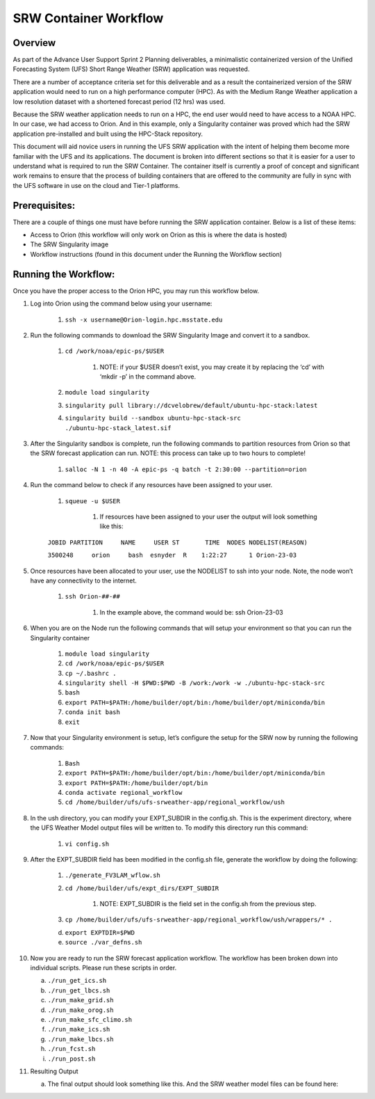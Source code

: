 .. _srw_workflow:
=================================
SRW Container Workflow
=================================
---------------------------------
 **Overview**
---------------------------------
As part of the Advance User Support Sprint 2 Planning deliverables, a minimalistic containerized version of the Unified Forecasting System (UFS) Short Range Weather (SRW) application was requested. 

There are a number of acceptance criteria set for this deliverable and as a result the containerized version of the SRW application would need to run on a high performance computer (HPC). As with the Medium Range Weather application a low resolution dataset with a shortened forecast period (12 hrs) was used.

Because the SRW weather application needs to run on a HPC, the end user would need to have access to a NOAA HPC. In our case, we had access to Orion. And in this example, only a Singularity container was proved which had the SRW application pre-installed and built using the HPC-Stack repository. 

This document will aid novice users in running the UFS SRW application with the intent of helping them become more familiar with the UFS and its applications. The document is broken into different sections so that it is easier for a user to understand what is required to run the SRW Container. The container itself is currently a proof of concept and significant work remains to ensure that the process of building containers that are offered to the community are fully in sync with the UFS software in use on the cloud and Tier-1 platforms.

---------------------------------
 **Prerequisites**:
---------------------------------
There are a couple of things one must have before running the SRW application container. Below is a list of these items:

- Access to Orion (this workflow will only work on Orion as this is where the data is hosted)

- The SRW Singularity image

- Workflow instructions (found in this document under the Running the Workflow section)


---------------------------------
 **Running the Workflow**:
---------------------------------
Once you have the proper access to the Orion HPC, you may run this workflow below. 

1. Log into Orion using the command below using your username:

    1. ``ssh -x username@Orion-login.hpc.msstate.edu``

2. Run the following commands to download the SRW Singularity Image and convert it to a sandbox.

    1. ``cd /work/noaa/epic-ps/$USER``

        1. NOTE: if your $USER doesn’t exist, you may create it by replacing the ‘cd’ with ‘mkdir -p’ in the command above.

    2. ``module load singularity``

    3. ``singularity pull library://dcvelobrew/default/ubuntu-hpc-stack:latest``

    4. ``singularity build --sandbox ubuntu-hpc-stack-src ./ubuntu-hpc-stack_latest.sif``

3. After the Singularity sandbox is complete, run the following commands to partition resources from Orion so that the SRW forecast application can run. NOTE: this process can take up to two hours to complete! 

    1. ``salloc -N 1 -n 40 -A epic-ps -q batch -t 2:30:00 --partition=orion``

4. Run the command below to check if any resources have been assigned to your user.

    1. ``squeue -u $USER``

        1. If resources have been assigned to your user the output will look something like this:

    ``JOBID PARTITION     NAME     USER ST       TIME  NODES NODELIST(REASON)``

    ``3500248     orion     bash  esnyder  R    1:22:27      1 Orion-23-03``

5. Once resources have been allocated to your user, use the NODELIST to ssh into your node. Note, the node won’t have any connectivity to the internet.

    1. ``ssh Orion-##-##``

        1. In the example above, the command would be: ssh Orion-23-03

6. When you are on the Node run the following commands that will setup your environment so that you can run the Singularity container

    1. ``module load singularity``

    2. ``cd /work/noaa/epic-ps/$USER``

    3. ``cp ~/.bashrc .``

    4. ``singularity shell -H $PWD:$PWD -B /work:/work -w ./ubuntu-hpc-stack-src``

    5. ``bash``

    6. ``export PATH=$PATH:/home/builder/opt/bin:/home/builder/opt/miniconda/bin``

    7. ``conda init bash``

    8. ``exit``

7. Now that your Singularity environment is setup, let’s configure the setup for the SRW now by running the following commands:

    1. ``Bash``
    2. ``export PATH=$PATH:/home/builder/opt/bin:/home/builder/opt/miniconda/bin``
    3. ``export PATH=$PATH:/home/builder/opt/bin``
    4. ``conda activate regional_workflow``
    5. ``cd /home/builder/ufs/ufs-srweather-app/regional_workflow/ush``


8. In the ush directory, you can modify your EXPT_SUBDIR in the config.sh. This is the experiment directory, where the UFS Weather Model output files will be written to. To modify this directory run this command:

    1. ``vi config.sh``

9. After the EXPT_SUBDIR field has been modified in the config.sh file, generate the workflow by doing the following:

    1. ``./generate_FV3LAM_wflow.sh``

    2. ``cd /home/builder/ufs/expt_dirs/EXPT_SUBDIR``

        1. NOTE: EXPT_SUBDIR is the field set in the config.sh from the previous step.

    3. ``cp /home/builder/ufs/ufs-srweather-app/regional_workflow/ush/wrappers/* .``

    d. ``export EXPTDIR=$PWD``

    e. ``source ./var_defns.sh``

10. Now you are ready to run the SRW forecast application workflow. The workflow has been broken down into individual scripts. Please run these scripts in order.

    a. ``./run_get_ics.sh``

    b. ``./run_get_lbcs.sh``

    c. ``./run_make_grid.sh``

    d. ``./run_make_orog.sh``

    e. ``./run_make_sfc_climo.sh``

    f. ``./run_make_ics.sh``

    g. ``./run_make_lbcs.sh``

    h. ``./run_fcst.sh``

    i. ``./run_post.sh``

11. Resulting Output

    a. The final output should look something like this. And the SRW weather model files can be found here:
